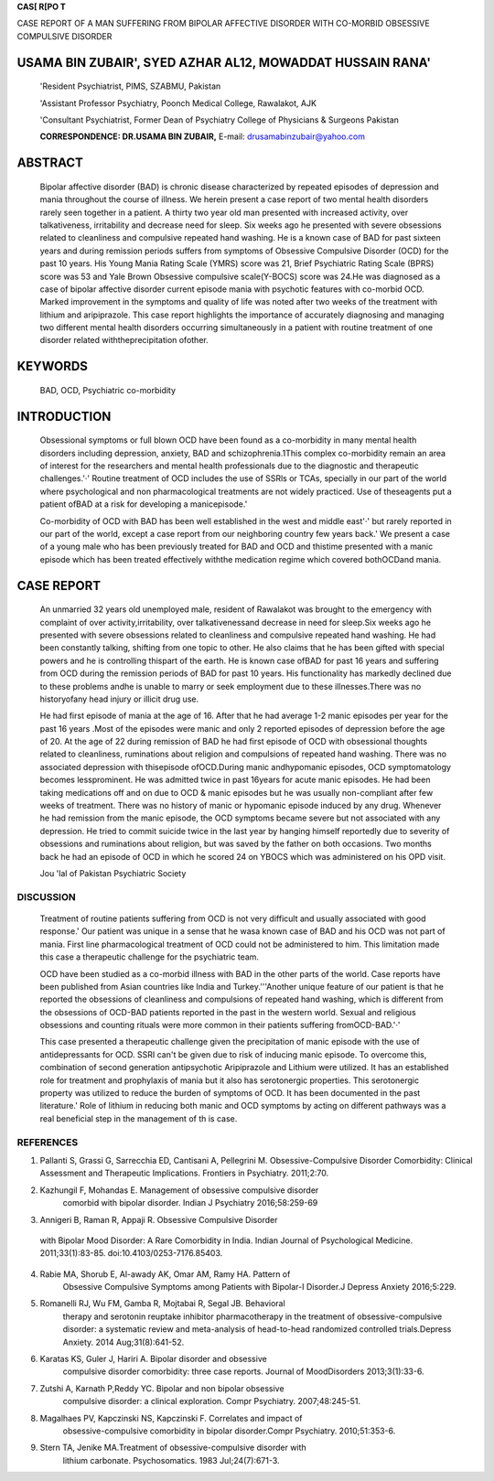 |image1|\ |image2|\ **CAS[ R[PO T**

CASE REPORT OF A MAN SUFFERING FROM BIPOLAR AFFECTIVE DISORDER WITH
CO-MORBID OBSESSIVE COMPULSIVE DISORDER

USAMA BIN ZUBAIR', SYED AZHAR AL12, MOWADDAT HUSSAIN RANA'
==========================================================

   'Resident Psychiatrist, PIMS, SZABMU, Pakistan

   'Assistant Professor Psychiatry, Poonch Medical College, Rawalakot,
   AJK

   'Consultant Psychiatrist, Former Dean of Psychiatry College of
   Physicians & Surgeons Pakistan

   **CORRESPONDENCE: DR.USAMA BIN ZUBAIR,** E-mail:
   drusamabinzubair@yahoo.com

.. image:: media/image3.png

ABSTRACT
========

   Bipolar affective disorder (BAD) is chronic disease characterized by
   repeated episodes of depression and mania throughout the course of
   illness. We herein present a case report of two mental health
   disorders rarely seen together in a patient. A thirty two year old
   man presented with increased activity, over talkativeness,
   irritability and decrease need for sleep. Six weeks ago he presented
   with severe obsessions related to cleanliness and compulsive repeated
   hand washing. He is a known case of BAD for past sixteen years and
   during remission periods suffers from symptoms of Obsessive
   Compulsive Disorder (OCD) for the past 10 years. His Young Mania
   Rating Scale (YMRS) score was 21, Brief Psychiatric Rating Scale
   (BPRS) score was 53 and Yale Brown Obsessive compulsive scale(Y-BOCS)
   score was 24.He was diagnosed as a case of bipolar affective disorder
   current episode mania with psychotic features with co-morbid OCD.
   Marked improvement in the symptoms and quality of life was noted
   after two weeks of the treatment with lithium and aripiprazole. This
   case report highlights the importance of accurately diagnosing and
   managing two different mental health disorders occurring
   simultaneously in a patient with routine treatment of one disorder
   related withtheprecipitation ofother.

KEYWORDS
========

   BAD, OCD, Psychiatric co-morbidity

INTRODUCTION
============

   Obsessional symptoms or full blown OCD have been found as a
   co-morbidity in many mental health disorders including depression,
   anxiety, BAD and schizophrenia.1This complex co-morbidity remain an
   area of interest for the researchers and mental health professionals
   due to the diagnostic and therapeutic challenges.'·' Routine
   treatment of OCD includes the use of SSRls or TCAs, specially in our
   part of the world where psychological and non pharmacological
   treatments are not widely practiced. Use of theseagents put a patient
   ofBAD at a risk for developing a manicepisode.'

   Co-morbidity of OCD with BAD has been well established in the west
   and middle east'·' but rarely reported in our part of the world,
   except a case report from our neighboring country few years back.' We
   present a case of a young male who has been previously treated for
   BAD and OCD and thistime presented with a manic episode which has
   been treated effectively withthe medication regime which covered
   bothOCDand mania.

CASE REPORT
===========

   An unmarried 32 years old unemployed male, resident of Rawalakot was
   brought to the emergency with complaint of over
   activity,irritability, over talkativenessand decrease in need for
   sleep.Six weeks ago he presented with severe obsessions related to
   cleanliness and compulsive repeated hand washing. He had been
   constantly talking, shifting from one topic to other. He also claims
   that he has been gifted with special powers and he is controlling
   thispart of the earth. He is known case ofBAD for past 16 years and
   suffering from OCD during the remission periods of BAD for past 10
   years. His functionality has markedly declined due to these problems
   andhe is unable to marry or seek employment due to these
   illnesses.There was no historyofany head injury or illicit drug use.

   He had first episode of mania at the age of 16. After that he had
   average 1-2 manic episodes per year for the past 16 years .Most of
   the episodes were manic and only 2 reported episodes of depression
   before the age of 20. At the age of 22 during remission of BAD he had
   first episode of OCD with obsessional thoughts related to
   cleanliness, ruminations about religion and compulsions of repeated
   hand washing. There was no associated depression with thisepisode
   ofOCD.During manic andhypomanic episodes, OCD symptomatology becomes
   lessprominent. He was admitted twice in past 16years for acute manic
   episodes. He had been taking medications off and on due to OCD &
   manic episodes but he was usually non-compliant after few weeks of
   treatment. There was no history of manic or hypomanic episode induced
   by any drug. Whenever he had remission from the manic episode, the
   OCD symptoms became severe but not associated with any depression. He
   tried to commit suicide twice in the last year by hanging himself
   reportedly due to severity of obsessions and ruminations about
   religion, but was saved by the father on both occasions. Two months
   back he had an episode of OCD in which he scored 24 on YBOCS which
   was administered on his OPD visit.

   Jou 'lal of Pakistan Psychiatric Society

.. image:: media/image4.png

   Patient is the only son of his parents and youngest among the six
   siblings. He started education at the age of 6 and achieved all other
   milestones normally without any significant medical, surgical or
   psychiatric history.He left education after matriculation.No history
   of any childhood illness, abuse, anxiety traits, tics, Tourette's
   syndrome or head injury was found.Patient had a bisexual orientation
   and used to fantasize both males and females during his masturbatory
   practices. Premorbidly, he had anancastic personality traits. His
   paternal uncle is suffering from OCD. No positive family history for
   BADor another psychiatric disorder.

   On mental state examination, a young man dressed in bright colors
   sitting on the sofa and singing a song. His vital signs and physical
   examination were unremarkable. He was expressing over familiarity.
   His mood was happy and the tone was high. He was over talkative and
   difficult to interrupt. He had flight of ideas with the delusion of
   grandiosity. There were occasional obsessional thoughts but no
   compulsions at present. There were persecutory ideas but no delusions
   of such content. No hallucinations and thought insertion, withdrawal
   or broadcasting were noted. He had no suicidal ideation at present.
   His attention and concentration were reduced. He was not attributing
   any of these symptoms to a psychiatric cause.

   Investigations were performed according to the bio-psycho-social
   model. All the base line biological investigations (Blood CP, LFTs,
   RFTs, Fasting Glucose level, and TSH) were normal. Serum prolactin
   was within the reference range. CT-scan brain was also unremarkable.
   In the light of these findings no organic cause could be related to
   his current mental state.

   Psychological investigations included the administration of the

   psychometric scales. He completed the self-administered
   questionnaires with the help of his mother. His YMRS score was 21 and
   BPRS score was 53. Beck suicide inventory score was 09. Social
   investigations included interview from the parents and feedback from
   thesiblings.

   After the detailed history, mental stateexamination and the results
   of psychometric tests,he was put on aripiprazole 15 mg twice daily
   and lithiumcarbonate 400 mg once daily. He and his parents
   werebriefed in detail about the risks and benefits of all the
   treatment options available and fluctuation in the course of BAD due
   to treatment of OCD. After two weeks he showed marked improvement in
   the symptoms. His obsessional thoughts and sleep were improved
   markedly and flight of ideas and over talkativeness settled to the
   extent that his quality of lifestarted improving.

   The final diagnosis was bipolar affective disorder currently acute

   mania with psychotic features with co-morbid Obsessive Compulsive
   Disorder. After the appropriate treatment there was marked
   improvement in hiscondition. Lithium and mood stabilizing
   antipsychotic have role in both treatment and prophylaxis of BAD as
   well as they have a role in regulation of serotonin which improve the
   OCDsymptomatology.

DISCUSSION
----------

   Treatment of routine patients suffering from OCD is not very
   difficult and usually associated with good response.' Our patient was
   unique in a sense that he wasa known case of BAD and his OCD was not
   part of mania. First line pharmacological treatment of OCD could not
   be administered to him. This limitation made this case a therapeutic
   challenge for the psychiatric team.

   OCD have been studied as a co-morbid illness with BAD in the other
   parts of the world. Case reports have been published from Asian
   countries like India and Turkey.'''Another unique feature of our
   patient is that he reported the obsessions of cleanliness and
   compulsions of repeated hand washing, which is different from the
   obsessions of OCD-BAD patients reported in the past in the western
   world. Sexual and religious obsessions and counting rituals were more
   common in their patients suffering fromOCD-BAD.'·'

   This case presented a therapeutic challenge given the precipitation
   of manic episode with the use of antidepressants for OCD. SSRI can't
   be given due to risk of inducing manic episode. To overcome this,
   combination of second generation antipsychotic Aripiprazole and
   Lithium were utilized. It has an established role for treatment and
   prophylaxis of mania but it also has serotonergic properties. This
   serotonergic property was utilized to reduce the burden of symptoms
   of OCD. It has been documented in the past literature.' Role of
   lithium in reducing both manic and OCD symptoms by acting on
   different pathways was a real beneficial step in the management of th
   is case.

REFERENCES
----------

1. Pallanti S, Grassi G, Sarrecchia ED, Cantisani A, Pellegrini M.
   Obsessive-Compulsive Disorder Comorbidity: Clinical Assessment and
   Therapeutic Implications. Frontiers in Psychiatry. 2011;2:70.

2. Kazhungil F, Mohandas E. Management of obsessive­ compulsive disorder
      comorbid with bipolar disorder. Indian J Psychiatry 2016;58:259-69

3. Annigeri B, Raman R, Appaji R. Obsessive Compulsive Disorder

..

   with Bipolar Mood Disorder: A Rare Comorbidity in India. Indian
   Journal of Psychological Medicine. 2011;33(1):83-85.
   doi:10.4103/0253-7176.85403.

4. Rabie MA, Shorub E, Al-awady AK, Omar AM, Ramy HA. Pattern of
      Obsessive Compulsive Symptoms among Patients with Bipolar-I
      Disorder.J Depress Anxiety 2016;5:229.

5. Romanelli RJ, Wu FM, Gamba R, Mojtabai R, Segal JB. Behavioral
      therapy and serotonin reuptake inhibitor pharmacotherapy in the
      treatment of obsessive-compulsive disorder: a systematic review
      and meta-analysis of head-to-head randomized controlled
      trials.Depress Anxiety. 2014 Aug;31(8):641-52.

6. Karatas KS, Guler J, Hariri A. Bipolar disorder and obsessive
      compulsive disorder comorbidity: three case reports. Journal of
      MoodDisorders 2013;3(1):33-6.

7. Zutshi A, Karnath P,Reddy YC. Bipolar and non bipolar obsessive
      compulsive disorder: a clinical exploration. Compr Psychiatry.
      2007;48:245-51.

8. Magalhaes PV, Kapczinski NS, Kapczinski F. Correlates and impact of
      obsessive-compulsive comorbidity in bipolar disorder.Compr
      Psychiatry. 2010;51:353-6.

9. Stern TA, Jenike MA.Treatment of obsessive-compulsive disorder with
      lithium carbonate. Psychosomatics. 1983 JuI;24(7):671-3.

.. |image1| image:: media/image1.png
   :width: 0.79606in
   :height: 0.79563in
.. |image2| image:: media/image2.jpeg
   :width: 0.71452in
   :height: 0.79563in
